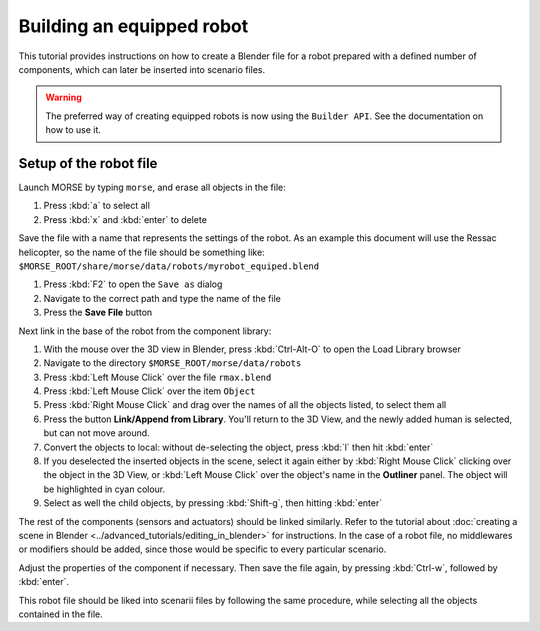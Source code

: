 Building an equipped robot
==========================

This tutorial provides instructions on how to create a Blender file for a robot
prepared with a defined number of components, which can later be inserted into
scenario files.

.. warning::
    The preferred way of creating equipped robots is now using the
    ``Builder API``. See the documentation on how to use it.


Setup of the robot file 
-----------------------

Launch MORSE by typing ``morse``, and erase all objects in the file:

#. Press :kbd:`a` to select all
#. Press :kbd:`x` and :kbd:`enter` to delete

Save the file with a name that represents the settings of the robot. As an
example this document will use the Ressac helicopter, so the name of the file
should be something like:
``$MORSE_ROOT/share/morse/data/robots/myrobot_equiped.blend``

#. Press :kbd:`F2` to open the ``Save as`` dialog
#. Navigate to the correct path and type the name of the file
#. Press the **Save File** button

Next link in the base of the robot from the component library:

#. With the mouse over the 3D view in Blender, press :kbd:`Ctrl-Alt-O` to open the Load Library browser
#. Navigate to the directory ``$MORSE_ROOT/morse/data/robots``
#. Press :kbd:`Left Mouse Click` over the file ``rmax.blend``
#. Press :kbd:`Left Mouse Click` over the item ``Object``
#. Press :kbd:`Right Mouse Click` and drag over the names of all the objects listed, to select them all
#. Press the button **Link/Append from Library**. You'll return to the 3D View, and the newly added
   human is selected, but can not move around.
#. Convert the objects to local: without de-selecting the object, press :kbd:`l` then hit :kbd:`enter`
#. If you deselected the inserted objects in the scene, select it again either by 
   :kbd:`Right Mouse Click` clicking over the object in the 3D View, or 
   :kbd:`Left Mouse Click` over the object's name in the **Outliner** panel. The object 
   will be highlighted in cyan colour.
#. Select as well the child objects, by pressing :kbd:`Shift-g`, then hitting :kbd:`enter`

The rest of the components (sensors and actuators) should be linked similarly.
Refer to the tutorial about :doc:`creating a scene in Blender
<../advanced_tutorials/editing_in_blender>` for instructions.
In the case of a robot file, no middlewares or modifiers should be added,
since those would be specific to every particular scenario.

Adjust the properties of the component if necessary. Then save the file again,
by pressing :kbd:`Ctrl-w`, followed by :kbd:`enter`.

This robot file should be liked into scenarii files by following the same
procedure, while selecting all the objects contained in the file.
